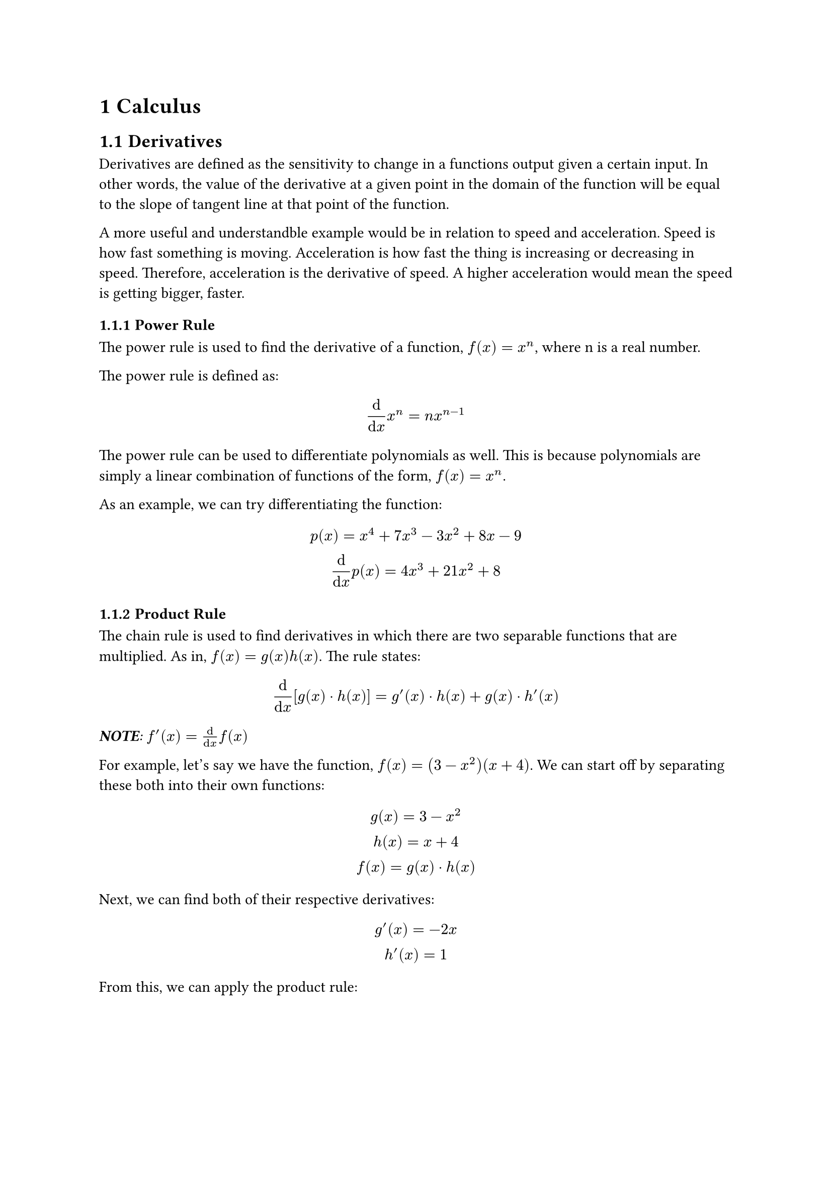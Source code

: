 #set heading(numbering: "1.1.1")

= Calculus
== Derivatives
Derivatives are defined as the sensitivity to change in a functions output given a certain input. In other words, the value of the derivative at a given point in the domain of the function will be equal to the slope of tangent line at that point of the function. \

A more useful and understandble example would be in relation to speed and acceleration. Speed is how fast something is moving. Acceleration is how fast the thing is increasing or decreasing in speed. Therefore, acceleration is the derivative of speed. A higher acceleration would mean the speed is getting bigger, faster. 

=== Power Rule
The power rule is used to find the derivative of a function, $f(x) = x^n$, where n is a real number. \

The power rule is defined as:
$ 
  dif / (dif x) x^n = n x^(n-1)
$

The power rule can be used to differentiate polynomials as well. This is because polynomials are simply a linear combination of functions of the form, $f(x) = x^n$. 

As an example, we can try differentiating the function:
$
  p(x) = x^4 + 7x^3 - 3x^2 + 8x - 9 \
  dif / (dif x) p(x) = 4x^3 + 21x^2 + 8 
$

=== Product Rule
The chain rule is used to find derivatives in which there are two separable functions that are multiplied. As in, $f(x) = g(x)h(x)$. The rule states:
$
  dif / (dif x) [g(x) dot h(x)] = g'(x) dot h(x) + g(x) dot h'(x) 
$

_*NOTE*: $f'(x) = dif / (dif x) f(x)$_

For example, let's say we have the function, $f(x) = (3 - x^2)(x + 4)$. We can start off by separating these both into their own functions:
$
  g(x) = 3 - x^2 \
  h(x) = x + 4 \ 
  f(x) = g(x) dot h(x)
$

Next, we can find both of their respective derivatives:
$
  g'(x) = -2x \
  h'(x) = 1 \ 
$

From this, we can apply the product rule:
$
  f'(x) &= g'(x) dot h(x) + g(x) dot h'(x) \
  &= -2x(x + 4) + (3 - x^2)(1) \
  &= -2x^2 -8x + 3 - x^2 \
  &= -3x^2 -8x + 3
$

== Integrals
The integral of a function is defined as the area under/above the curve for a function up to the x-axis. It is also the inverse operation of a derivative. \

Going back to our speed example, to find the speed given the acceleration, you would find the integral of the acceleration. \ 

There are 2 types of integrals; definite and indefinite. Definite integrals are for finding the area under/above the curve in between 2 specified values in the domain of the function, $a$ and $b$. Definite integrals are denoted as:

$
  integral^a_b f(x)
$

Indefinite integrals are an expression for the general integration of the function. Indefinite integrals are the inverse of the derivative. 

$
  f(x) + C = integral f'(x)
$

where $C$ is a constant that is added because there may have been a constant term in the function that become zero when it was differentiated. 

